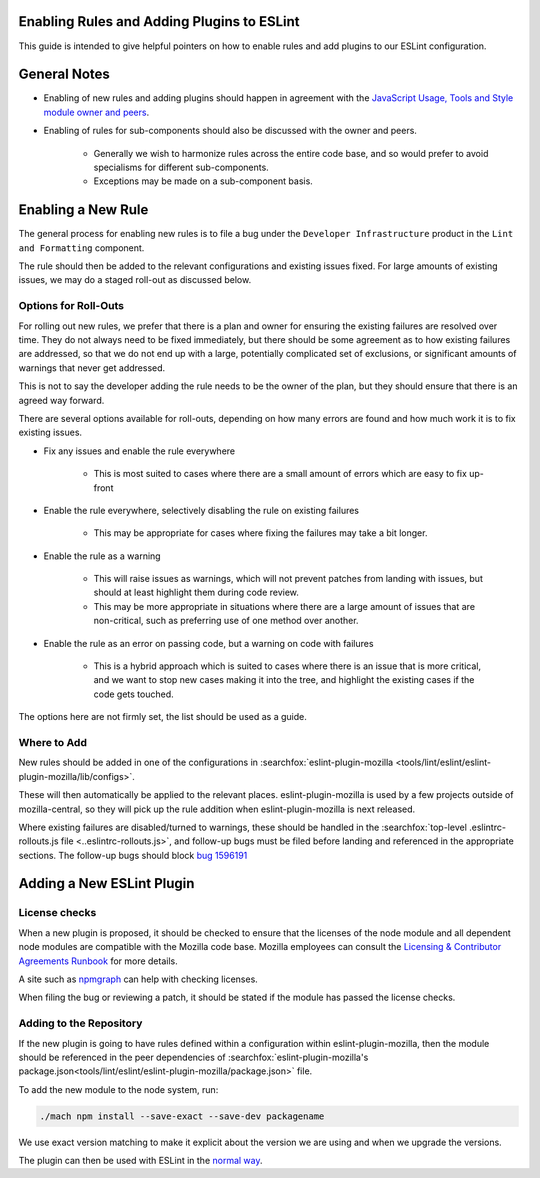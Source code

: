 Enabling Rules and Adding Plugins to ESLint
===========================================

This guide is intended to give helpful pointers on how to enable rules and add
plugins to our ESLint configuration.

.. contents::
    :local:

General Notes
=============

* Enabling of new rules and adding plugins should happen in agreement with the
  `JavaScript Usage, Tools and Style module owner and peers </mots/index.html#javascript-usage-tools-and-style>`_.

* Enabling of rules for sub-components should also be discussed with the owner
  and peers.

    * Generally we wish to harmonize rules across the entire code base, and so
      would prefer to avoid specialisms for different sub-components.
    * Exceptions may be made on a sub-component basis.

Enabling a New Rule
===================

The general process for enabling new rules is to file a bug under the
``Developer Infrastructure`` product in the ``Lint and Formatting`` component.

The rule should then be added to the relevant configurations and existing issues
fixed. For large amounts of existing issues, we may do a staged roll-out
as discussed below.

Options for Roll-Outs
---------------------

For rolling out new rules, we prefer that there is a plan and owner for ensuring
the existing failures are resolved over time. They do not always need to be fixed
immediately, but there should be some agreement as to how existing failures
are addressed, so that we do not end up with a large, potentially complicated
set of exclusions, or significant amounts of warnings that never get addressed.

This is not to say the developer adding the rule needs to be the owner of the
plan, but they should ensure that there is an agreed way forward.

There are several options available for roll-outs, depending on how many
errors are found and how much work it is to fix existing issues.

* Fix any issues and enable the rule everywhere

    * This is most suited to cases where there are a small amount of errors which
      are easy to fix up-front

* Enable the rule everywhere, selectively disabling the rule on existing failures

    * This may be appropriate for cases where fixing the failures may take
      a bit longer.

* Enable the rule as a warning

    * This will raise issues as warnings, which will not prevent patches from
      landing with issues, but should at least highlight them during code review.
    * This may be more appropriate in situations where there are a large amount
      of issues that are non-critical, such as preferring use of one method over
      another.

* Enable the rule as an error on passing code, but a warning on code with failures

    * This is a hybrid approach which is suited to cases where there is an issue
      that is more critical, and we want to stop new cases making it into the tree,
      and highlight the existing cases if the code gets touched.

The options here are not firmly set, the list should be used as a guide.

Where to Add
------------

New rules should be added in one of the configurations in
:searchfox:`eslint-plugin-mozilla <tools/lint/eslint/eslint-plugin-mozilla/lib/configs>`.

These will then automatically be applied to the relevant places.
eslint-plugin-mozilla is used by a few projects outside of mozilla-central,
so they will pick up the rule addition when eslint-plugin-mozilla is next released.

Where existing failures are disabled/turned to warnings, these should be handled
in the :searchfox:`top-level .eslintrc-rollouts.js file <..eslintrc-rollouts.js>`,
and follow-up bugs must be filed before landing and referenced in the appropriate
sections. The follow-up bugs should block
`bug 1596191 <https://bugzilla.mozilla.org/show_bug.cgi?id=1596191>`_

Adding a New ESLint Plugin
==========================

License checks
--------------

When a new plugin is proposed, it should be checked to ensure that the licenses
of the node module and all dependent node modules are compatible with the Mozilla
code base. Mozilla employees can consult the
`Licensing & Contributor Agreements Runbook <https://mozilla-hub.atlassian.net/l/cp/bgfp6Be7>`_
for more details.

A site such as `npmgraph <https://npmgraph.js.org/>`_ can help with checking
licenses.

When filing the bug or reviewing a patch, it should be stated if the module
has passed the license checks.

Adding to the Repository
------------------------

If the new plugin is going to have rules defined within a configuration within
eslint-plugin-mozilla, then the module should be referenced in the peer
dependencies of
:searchfox:`eslint-plugin-mozilla's package.json<tools/lint/eslint/eslint-plugin-mozilla/package.json>`
file.

To add the new module to the node system, run:

.. code-block:: shell

    ./mach npm install --save-exact --save-dev packagename

We use exact version matching to make it explicit about the version we are using
and when we upgrade the versions.

The plugin can then be used with ESLint in the
`normal way <https://eslint.org/docs/latest/use/configure/plugins>`_.
